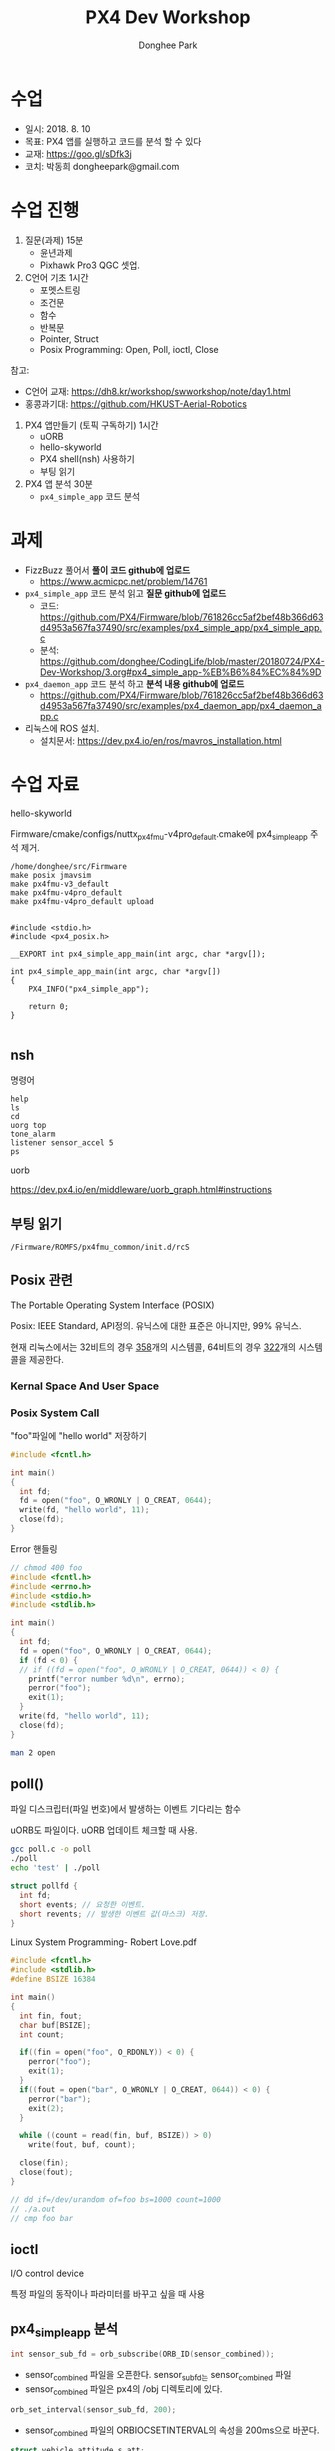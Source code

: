 #+STARTUP: showeverything
#+TITLE:     PX4 Dev Workshop 
#+AUTHOR:    Donghee Park
# Creative Commons, Share-Alike (cc)
#+EMAIL:     dongheepark@gmail.com
#+HTML_HEAD_EXTRA: <style type="text/css">img {  width: auto ;  max-width: 100% ;  height: auto ;} .org-src-container {border: 0px; box-shadow: none;}  pre { white-space: pre-wrap; white-space: -moz-pre-wrap; white-space: -pre-wrap; white-space: -o-pre-wrap; word-wrap: break-word; } </style>
#+HTML_HEAD: <link rel="stylesheet" type="text/css" href="http://gongzhitaao.org/orgcss/org.css"/>

* 수업
 - 일시: 2018. 8. 10
 - 목표: PX4 앱를 실행하고 코드를 분석 할 수 있다
 - 교재: https://goo.gl/sDfk3j
 - 코치: 박동희 dongheepark@gmail.com 

* 수업 진행

1. 질문(과제) 15분
 - 윤년과제 
 - Pixhawk Pro3 QGC 셋업. 

2. C언어 기초 1시간
 - 포멧스트링
 - 조건문
 - 함수
 - 반복문
 - Pointer, Struct
 - Posix Programming: Open, Poll, ioctl, Close

참고:
 - C언어 교재: https://dh8.kr/workshop/swworkshop/note/day1.html
 - 홍콩과기대: https://github.com/HKUST-Aerial-Robotics

3. PX4 앱만들기 (토픽 구독하기) 1시간 
 - uORB
 - hello-skyworld
 - PX4 shell(nsh) 사용하기
 - 부팅 읽기

4. PX4 앱 분석 30분
 - ~px4_simple_app~ 코드 분석

* 과제
 - FizzBuzz 풀어서 *풀이 코드 github에 업로드*
   - https://www.acmicpc.net/problem/14761
 -  ~px4_simple_app~ 코드 분석 읽고 *질문 github에 업로드* 
   - 코드: https://github.com/PX4/Firmware/blob/761826cc5af2bef48b366d63d4953a567fa37490/src/examples/px4_simple_app/px4_simple_app.c
   - 분석: https://github.com/donghee/CodingLife/blob/master/20180724/PX4-Dev-Workshop/3.org#px4_simple_app-%EB%B6%84%EC%84%9D
 -  ~px4_daemon_app~ 코드 분석 하고 *분석 내용 github에 업로드* 
   - https://github.com/PX4/Firmware/blob/761826cc5af2bef48b366d63d4953a567fa37490/src/examples/px4_daemon_app/px4_daemon_app.c
 -  리눅스에 ROS 설치.
   - 설치문서: https://dev.px4.io/en/ros/mavros_installation.html

* 수업 자료

hello-skyworld

Firmware/cmake/configs/nuttx_px4fmu-v4pro_default.cmake에 px4_simple_app 주석 제거.

#+BEGIN_SRC
/home/donghee/src/Firmware
make posix jmavsim
make px4fmu-v3_default
make px4fmu-v4pro_default
make px4fmu-v4pro_default upload
#+END_SRC

#+BEGIN_SRC

#include <stdio.h>
#include <px4_posix.h>

__EXPORT int px4_simple_app_main(int argc, char *argv[]);

int px4_simple_app_main(int argc, char *argv[])
{
    PX4_INFO("px4_simple_app");

	return 0;
}

#+END_SRC

** nsh

명령어 

#+BEGIN_SRC
help
ls
cd
uorg top
tone_alarm
listener sensor_accel 5
ps
#+END_SRC

uorb

https://dev.px4.io/en/middleware/uorb_graph.html#instructions

** 부팅 읽기 

#+BEGIN_SRC
/Firmware/ROMFS/px4fmu_common/init.d/rcS
#+END_SRC

** Posix 관련 

The Portable Operating System Interface (POSIX)

Posix: IEEE Standard, API정의. 유닉스에 대한 표준은 아니지만, 99% 유닉스.

현재 리눅스에서는 32비트의 경우 [[https://github.com/torvalds/linux/blob/16f73eb02d7e1765ccab3d2018e0bd98eb93d973/arch/x86/entry/syscalls/syscall_32.tbl][358]]개의 시스템콜, 64비트의 경우 [[https://github.com/torvalds/linux/blob/16f73eb02d7e1765ccab3d2018e0bd98eb93d973/arch/x86/entry/syscalls/syscall_64.tbl][322]]개의 시스템콜을 제공한다.
*** Kernal Space And User Space

[[http://i.imgur.com/eo4qp8O.png]]

*** Posix System Call

"foo"파일에 "hello world" 저장하기 

#+BEGIN_SRC c
#include <fcntl.h>

int main()
{
  int fd;
  fd = open("foo", O_WRONLY | O_CREAT, 0644);
  write(fd, "hello world", 11);
  close(fd);
}
#+END_SRC

Error 핸들링
#+BEGIN_SRC c
// chmod 400 foo
#include <fcntl.h>
#include <errno.h>
#include <stdio.h>
#include <stdlib.h>

int main()
{
  int fd;
  fd = open("foo", O_WRONLY | O_CREAT, 0644);
  if (fd < 0) {
  // if ((fd = open("foo", O_WRONLY | O_CREAT, 0644)) < 0) {
    printf("error number %d\n", errno);
    perror("foo");
    exit(1);
  }
  write(fd, "hello world", 11);
  close(fd);
}
#+END_SRC

#+BEGIN_SRC sh
man 2 open
#+END_SRC


** poll()

파일 디스크립터(파일 번호)에서 발생하는 이벤트 기다리는 함수 

uORB도 파일이다. uORB 업데이트 체크할 때 사용.

#+BEGIN_SRC sh
gcc poll.c -o poll
./poll
echo 'test' | ./poll
#+END_SRC

#+BEGIN_SRC c
struct pollfd {
  int fd;
  short events; // 요청한 이벤트.
  short revents; // 발생한 이벤트 값(마스크) 저장.
}
#+END_SRC

Linux System Programming- Robert Love.pdf


#+BEGIN_SRC c
#include <fcntl.h>
#include <stdlib.h>
#define BSIZE 16384

int main()
{
  int fin, fout;
  char buf[BSIZE];
  int count;

  if((fin = open("foo", O_RDONLY)) < 0) {
    perror("foo");
    exit(1);
  }
  if((fout = open("bar", O_WRONLY | O_CREAT, 0644)) < 0) {
    perror("bar");
    exit(2);
  }

  while ((count = read(fin, buf, BSIZE)) > 0)
    write(fout, buf, count);

  close(fin);
  close(fout);
}

// dd if=/dev/urandom of=foo bs=1000 count=1000
// ./a.out
// cmp foo bar
#+END_SRC

** ioctl
I/O control device

특정 파일의 동작이나 파라미터를 바꾸고 싶을 때 사용

** px4_simple_app 분석

#+BEGIN_SRC c
int sensor_sub_fd = orb_subscribe(ORB_ID(sensor_combined));
#+END_SRC
 - sensor_combined 파일을 오픈한다. sensor_sub_fd는 sensor_combined 파일
 - sensor_combined 파일은 px4의 /obj 디렉토리에 있다.

#+BEGIN_SRC c
orb_set_interval(sensor_sub_fd, 200);
#+END_SRC
 - sensor_combined 파일의 ORBIOCSETINTERVAL의 속성을 200ms으로 바꾼다.

#+BEGIN_SRC c
 struct vehicle_attitude_s att;
 memset(&att, 0, sizeof(att));
 orb_advert_t att_pub = orb_advertise(ORB_ID(vehicle_attitude), &att);
#+END_SRC
 - vehicle_attitude_s 구조체 선언. uORB의 vehicle_attitude 메시지를 저장하는 타입.
 - memset() 해당 메모리 주소의 값을 '0' 으로 바꾸는 함수. 메모리 세터!
 - orb_advertise: vehicle_attitude 토픽을 발행(publish)하기 위한 초기화 


#+BEGIN_SRC c
	px4_pollfd_struct_t fds[] = {
		{ .fd = sensor_sub_fd,   .events = POLLIN },
		/* there could be more file descriptors here, in the form like:
		 * { .fd = other_sub_fd,   .events = POLLIN },
		 */
	};
#+END_SRC
 - poll 구조체에 sensor_sub_fd 파일 디스크립터와 POLLIN(입력) 이벤트를 정의. 이후 poll 함수 쓸 때 사용
 - 여러개의 파일 디스크립터를 지정할 수 있음. 

#+BEGIN_SRC c
   int poll_ret = px4_poll(fds, 1, 1000);
#+END_SRC
 - fds 구조체에 정의된 파일 디스크립터로 부터 이벤트가 발생하는지 체크. 
 - px4_poll이 타입아웃 발생하면, 0을 리턴, 에러면 -1, 
 - 여러개의 파일 디스크립터를 지정할 수 있음. 

#+BEGIN_SRC c
	struct sensor_combined_s raw;
	/* copy sensors raw data into local buffer */
	orb_copy(ORB_ID(sensor_combined), sensor_sub_fd, &raw);
	PX4_INFO("Accelerometer:\t%8.4f\t%8.4f\t%8.4f",
	(double)raw.accelerometer_m_s2[0],
	(double)raw.accelerometer_m_s2[1],
	(double)raw.accelerometer_m_s2[2]);
#+END_SRC
 - sensor_combined 메시지를 저장 할 수 있는 구조체 선언
 - sensor_sub_fd 로 부터 sensor_combined 토픽을 읽어, raw에 저장.
 - accelerometer_m_s2[]: average value acceleration measured


#+BEGIN_SRC c
    att.q[0] = raw.accelerometer_m_s2[0];
    att.q[1] = raw.accelerometer_m_s2[1];
    att.q[2] = raw.accelerometer_m_s2[2];

    orb_publish(ORB_ID(vehicle_attitude), att_pub, &att);
#+END_SRC
 - vehicle_attitude 토픽에 raw(측정된 가속도 평균값)을 발행(publish)
